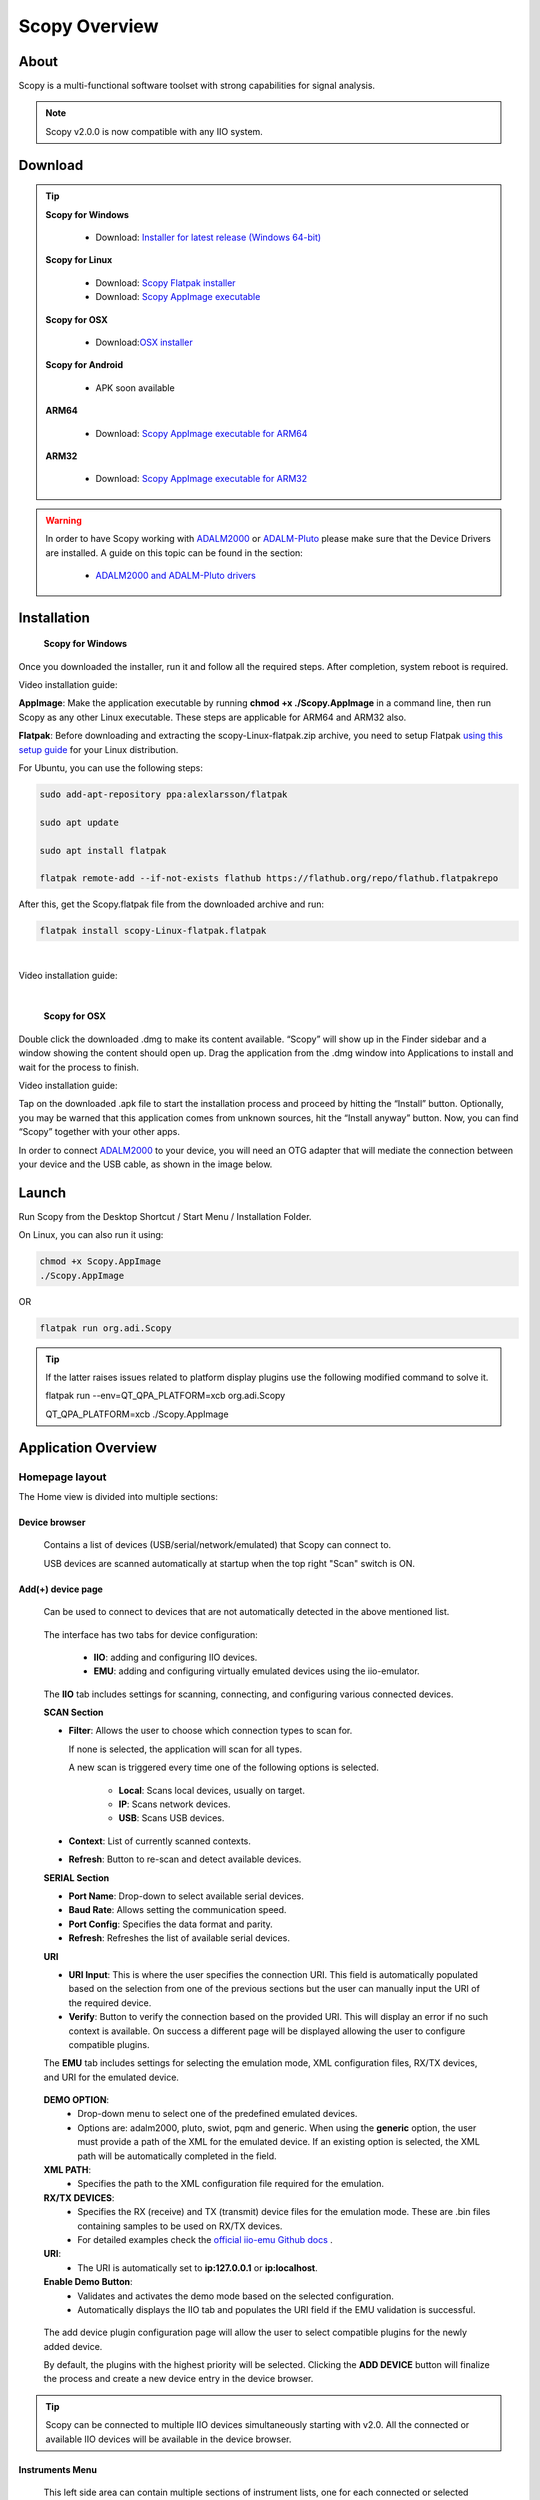 .. _user_guide:

Scopy Overview
================================================================================

About 
---------------------------------------------------------------------
Scopy is a multi-functional software toolset with strong capabilities for 
signal analysis.

.. note::

  Scopy v2.0.0 is now compatible with any IIO system.


Download
---------------------------------------------------------------------

.. tip::  

      **Scopy for Windows**

        * Download: `Installer for latest release (Windows 64-bit) <https://github.com/analogdevicesinc/scopy/releases/latest>`_

      **Scopy for Linux**

        * Download: `Scopy Flatpak installer <https://github.com/analogdevicesinc/scopy/releases/latest>`_  
        * Download: `Scopy AppImage executable <https://github.com/analogdevicesinc/scopy/releases/latest>`_

      **Scopy for OSX**

        * Download:`OSX installer <https://github.com/analogdevicesinc/scopy/releases/latest>`_ 

      **Scopy for Android**

        * APK soon available

      **ARM64**

        * Download: `Scopy AppImage executable for ARM64 <https://github.com/analogdevicesinc/scopy/releases/latest>`_

      **ARM32**

        * Download: `Scopy AppImage executable for ARM32 <https://github.com/analogdevicesinc/scopy/releases/latest>`_

.. warning::

  In order to have Scopy working with `ADALM2000 <https://www.analog.com/en/resources/evaluation-hardware-and-software/evaluation-boards-kits/ADALM2000.html>`__
  or `ADALM-Pluto <https://www.analog.com/en/resources/evaluation-hardware-and-software/evaluation-boards-kits/adalm-pluto.html>`__
  please make sure that the Device Drivers are  installed. A guide on this topic can be found in the section:

    * `ADALM2000 and ADALM-Pluto drivers <https://wiki.analog.com/university/tools/pluto/drivers/windows?s[]=adalm&s[]=pluto#windows_drivers>`__

Installation
---------------------------------------------------------------------

  **Scopy for Windows**

Once you downloaded the installer, run it and follow all the required steps. 
After completion, system reboot is required.

Video installation guide:

.. video:: https://www.youtube.com/watch?v=894HkVXf7-U


  **Scopy for Linux**

**AppImage**: Make the application executable by running **chmod +x ./Scopy.AppImage** in a command line,
then run Scopy as any other Linux executable. These steps are applicable for ARM64 and ARM32 also.

**Flatpak**: Before downloading and extracting the scopy-Linux-flatpak.zip archive,
you need to setup Flatpak `using this setup guide <https://flatpak.org/setup/>`_ 
for your Linux distribution.

For Ubuntu, you can use the following steps:

.. code-block::

    sudo add-apt-repository ppa:alexlarsson/flatpak

    sudo apt update

    sudo apt install flatpak

    flatpak remote-add --if-not-exists flathub https://flathub.org/repo/flathub.flatpakrepo


After this, get the Scopy.flatpak file from the downloaded archive and run:

.. code-block::

    flatpak install scopy-Linux-flatpak.flatpak

|

Video installation guide:

.. video:: https://www.youtube.com/watch?v=9qgxmmTrcSE

|


  **Scopy for OSX**

Double click the downloaded .dmg to make its content available. “Scopy” 
will show up in the Finder sidebar and a window showing the content should open 
up.
Drag the application from the .dmg window into Applications to install and wait 
for the process to finish.

Video installation guide:

.. video:: https://www.youtube.com/watch?v=To0ACQ77tkg



  **Scopy for Android** - APK coming soon

Tap on the downloaded .apk file to start the installation process and proceed 
by hitting the “Install” button. Optionally, you may be warned that this 
application comes from unknown sources, hit the “Install anyway” button. 
Now, you can find “Scopy” together with your other apps.

In order to connect `ADALM2000 <https://www.analog.com/ADALM2000>`__  to your 
device, you will need an OTG adapter that will mediate the connection between 
your device and the USB cable, as shown in the image below.

.. image:: https://raw.githubusercontent.com/analogdevicesinc/scopy/doc_resources/resources/scopy-android-setup-example.png
    :align: center
..

Launch
---------------------------------------------------------------------

Run Scopy from the Desktop Shortcut / Start Menu / Installation Folder.

On Linux, you can also run it using:

.. code-block::

    chmod +x Scopy.AppImage
    ./Scopy.AppImage

OR

.. code-block::

    flatpak run org.adi.Scopy


.. tip::

    If the latter raises issues related to platform display plugins use the following modified command
    to solve it.

    flatpak run --env=QT_QPA_PLATFORM=xcb org.adi.Scopy

    QT_QPA_PLATFORM=xcb ./Scopy.AppImage


Application Overview
---------------------------------------------------------------------

Homepage layout
~~~~~~~~~~~~~~~~~~~~~~~~~~~~~~~~~~~~~~~~~~~~~~~~~~~~~~~~~~~~~~~~~~~~~

.. image:: https://raw.githubusercontent.com/analogdevicesinc/scopy/doc_resources/resources/scopy-start-page.png
    :align: center
..

The Home view is divided into multiple sections:

Device browser
^^^^^^^^^^^^^^^^^^^^^^^^^^^^^^^^^^^^^^^^^^^^^^^^^^^^^^^^^^^^^^^^^^^^^
 Contains a list of devices (USB/serial/network/emulated) that Scopy can connect to.

 USB devices are scanned automatically at startup when the top right "Scan"
 switch is ON.

Add(+) device page
^^^^^^^^^^^^^^^^^^^^^^^^^^^^^^^^^^^^^^^^^^^^^^^^^^^^^^^^^^^^^^^^^^^^^

 Can be used to connect to devices that are not automatically detected in
 the above mentioned list.

.. image:: https://raw.githubusercontent.com/analogdevicesinc/scopy/doc_resources/resources/scopy-add-page-iio.png
    :align: center
..

 The interface has two tabs for device configuration:

  - **IIO**: adding and configuring IIO devices.
  - **EMU**: adding and configuring virtually emulated devices using
    the iio-emulator.

 The **IIO** tab includes settings for scanning, connecting, and configuring
 various connected devices.

 **SCAN Section**

 - **Filter**: Allows the user to choose which connection types to scan for.

   If none is selected, the application will scan for all types.

   A new scan is triggered every time one of the following
   options is selected.

    - **Local**: Scans local devices, usually on target.
    - **IP**: Scans network devices.
    - **USB**: Scans USB devices.
 - **Context**: List of currently scanned contexts.
 - **Refresh**: Button to re-scan and detect available devices.

 **SERIAL Section**

 - **Port Name**: Drop-down to select available serial devices.
 - **Baud Rate**: Allows setting the communication speed.
 - **Port Config**: Specifies the data format and parity.
 - **Refresh**: Refreshes the list of available serial devices.

 **URI**

 - **URI Input**: This is where the user specifies the connection URI.
   This field is automatically populated based on the selection from one
   of the previous sections but the user can manually input the URI of
   the required device.
 - **Verify**: Button to verify the connection based on the provided URI.
   This will display an error if no such context is available. On success
   a different page will be displayed allowing the user to configure
   compatible plugins.


 The **EMU** tab includes settings for selecting the emulation mode,
 XML configuration files, RX/TX devices, and URI for the emulated device.

.. image:: https://raw.githubusercontent.com/analogdevicesinc/scopy/doc_resources/resources/scopy-add-page-emu.png
    :align: center
..

 **DEMO OPTION**:
   - Drop-down menu to select one of the predefined emulated devices.
   - Options are: adalm2000, pluto, swiot, pqm and generic.
     When using the **generic** option, the user must provide a path
     of the XML for the emulated device. If an existing option is
     selected, the XML path will be automatically completed in the
     field.

 **XML PATH**:
   - Specifies the path to the XML configuration file required for the emulation.

 **RX/TX DEVICES**:
   - Specifies the RX (receive) and TX (transmit) device files for the emulation mode.
     These are .bin files containing samples to be used on RX/TX devices.
   - For detailed examples check the `official iio-emu Github docs
     <https://github.com/analogdevicesinc/iio-emu/blob/main/GENERIC_EMULATOR.md>`_ .


 **URI**:
   - The URI is automatically set to **ip:127.0.0.1** or **ip:localhost**.

 **Enable Demo Button**:
   - Validates and activates the demo mode based on the selected configuration.
   - Automatically displays the IIO tab and populates the URI field
     if the EMU validation is successful.

.. image:: https://raw.githubusercontent.com/analogdevicesinc/scopy/doc_resources/resources/scopy-add-page-plugin-config.png
    :align: center
..

 The add device plugin configuration page will allow the user to
 select compatible plugins for the newly added device.

 By default, the plugins with the highest priority will be selected.
 Clicking the **ADD DEVICE** button will finalize the process and
 create a new device entry in the device browser.

.. image:: https://raw.githubusercontent.com/analogdevicesinc/scopy/doc_resources/resources/scopy-add-page-done.png
    :align: center
..

.. tip::

  Scopy can be connected to multiple IIO devices simultaneously starting
  with v2.0. All the connected or available IIO devices will be available
  in the device browser.

Instruments Menu
^^^^^^^^^^^^^^^^^^^^^^^^^^^^^^^^^^^^^^^^^^^^^^^^^^^^^^^^^^^^^^^^^^^^^

 This left side area can contain multiple sections of instrument lists,
 one for each connected or selected device. It can also be empty if
 no device is connected or selected. If the device is selected but not
 connected, the instruments will be available only as previews, without
 responding to any interaction.

 A device section has a collapsible section displaying the name and URI of
 the device and will contain a list of available instruments for the selected
 device. The instruments for an IIO device are provided by one or multiple
 plugins based on compatibility. (Example: An IIO device containing only
 ADCs will not have the DAC plugin as an available instrument).
 For more details on the Scopy plugin system and existing plugins please
 check below the "Plugins" documentation section.

Information Window
^^^^^^^^^^^^^^^^^^^^^^^^^^^^^^^^^^^^^^^^^^^^^^^^^^^^^^^^^^^^^^^^^^^^^

 This area contains the welcome page, add device page and for each device
 a device page.

 The device page will contain context attributes extracted from the
 IIO context, as well as specific buttons or controls that can be provided
 by any compatible plugin (Example: The ADALM2000 has a "Calibrate" button
 which is only specific to this type of device).

Save & Load session
^^^^^^^^^^^^^^^^^^^^^^^^^^^^^^^^^^^^^^^^^^^^^^^^^^^^^^^^^^^^^^^^^^^^^

  Scopy can save or load different configurations in an .ini file format.

Preferences
^^^^^^^^^^^^^^^^^^^^^^^^^^^^^^^^^^^^^^^^^^^^^^^^^^^^^^^^^^^^^^^^^^^^^

Scopy allows multiple application specific user preference configurations
described :ref:`in the Scopy general preferences page <preferences>`

About page
^^^^^^^^^^^^^^^^^^^^^^^^^^^^^^^^^^^^^^^^^^^^^^^^^^^^^^^^^^^^^^^^^^^^^

.. image:: https://raw.githubusercontent.com/analogdevicesinc/scopy/doc_resources/resources/scopy-about-page.png
    :align: center
..

  Scopy About page can be accessed using the bottom left side **about
  button**. On the right side of the page, about pages specific for each
  plugin are available if necessary. More details can be found in their
  specific plugin documentation section.

  The General About page contains different useful links:

  **Build info** will display the application version, Git commit,
  build date and whether it was created locally or in a continuous
  integration environment, a list of dependencies and their specific
  versions or Git commit hashes, a list of the last 100 commits and
  the Scopy branch.

.. warning::
  These are all important in the debugging process and most of this
  information should be specified when reporting an issue.
..

  **License** link to the open-source LICENSE file in the Github
  repository.

  **Open-source dependencies list** of Scopy includes a number
  of open source libraries, released under their own licenses.

.. image:: https://raw.githubusercontent.com/analogdevicesinc/scopy/doc_resources/resources/scopy-deps-licenses.png
    :align: center
..

  **Latest release** for quick access to the latest Github release page.

  **Documentation** for quick access to this documentation.

  **Support forum** for quick access to Engineer Zone.


Connecting to a device
~~~~~~~~~~~~~~~~~~~~~~~~~~~~~~~~~~~~~~~~~~~~~~~~~~~~~~~~~~~~~~~~~~~~~

To connect to any device on the Device Browser click on the device and
then click the **Connect** button in the **Information Window.**

If the connection was established, the device will have a green status line
under it and you will be able to disconnect from it in the same **Information
Window.**

.. |orange_x| raw:: html

  <img src="https://raw.githubusercontent.com/analogdevicesinc/scopy/refs/heads/dev/gui/res/icons/orange_close.svg" alt="Inline image" style="display:inline; vertical-align:middle;">

.. |edit_pen| raw:: html

  <img src="https://raw.githubusercontent.com/analogdevicesinc/scopy/refs/heads/dev/gui/res/icons/edit_pen.svg" alt="Inline image" style="display:inline; scale:80%; vertical-align:middle;">

.. |warning_icon| raw:: html

  <img src="https://raw.githubusercontent.com/analogdevicesinc/scopy/refs/heads/dev/gui/res/icons/warning.svg" alt="Inline image" style="display:inline; width:30px; vertical-align:middle;">

- Clicking the |orange_x| button will remove the device from the list.
- The device title can be modified by hovering over the top right
  corner of the icon and clicking the |edit_pen| pen icon.
- If errors are encountered during the connection phase
  a warning sign |warning_icon| will appear on the top right side of the
  device icon.


User Guides
---------------------------------------------------------------------

Scopy can now interact with multiple hardware devices at a time. Once a device is
selected to be used with the application, a list of instruments that are
available for that device will be visible as a preview. Once connected to a device
the instruments will be enabled and available.

Each instrument can be opened from the left menu. The icon on the right of
the instrument name specifies that the instrument is enabled and provides
a shortcut that allows an instrument to be turned on or off.

For each connected device, there is an entry in the left side menu, above
all the instruments, displaying the **Name** and **URI** of the
connected device.

The instruments menu can be minimized by clicking on the **Scopy** button near
the top-left window.


Detaching Instruments
~~~~~~~~~~~~~~~~~~~~~~~~~~~~~~~~~~~~~~~~~~~~~~~~~~~~~~~~~~~~~~~~~~~~~

Scopy provides the detaching into multiple windows feature for each instrument
available, providing a better view/manipulation.

This can be done by double clicking the instrument to detach it.

Please make sure that the **Double click to detach** a tool
option is enabled in the **Preferences** menu.


Instruments Overview
---------------------------------------------------------------------

Scopy provides a list of plugins and instruments
described :ref:`in the Plugins page <plugins>`


Scripting
---------------------------------------------------------------------

User guide on how to use scripts with Scopy:

* `Scopy Scripting Guide <https://wiki.analog.com/university/tools/m2k/scopy/scripting-guide>`_  


Building from source
---------------------------------------------------------------------

Complete Scopy v2.0.0 build guides **coming soon**!


Source code
---------------------------------------------------------------------

The source code for the entire application can be found on `github 
<https://github.com/analogdevicesinc/scopy>`_ 


Old documentation
---------------------------------------------------------------------

`Our wiki <https://wiki.analog.com/university/tools/m2k/scopy>`_



